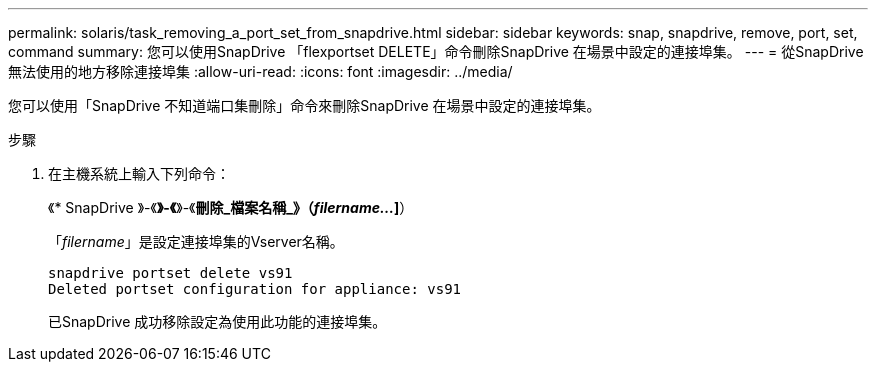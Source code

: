 ---
permalink: solaris/task_removing_a_port_set_from_snapdrive.html 
sidebar: sidebar 
keywords: snap, snapdrive, remove, port, set, command 
summary: 您可以使用SnapDrive 「flexportset DELETE」命令刪除SnapDrive 在場景中設定的連接埠集。 
---
= 從SnapDrive 無法使用的地方移除連接埠集
:allow-uri-read: 
:icons: font
:imagesdir: ../media/


[role="lead"]
您可以使用「SnapDrive 不知道端口集刪除」命令來刪除SnapDrive 在場景中設定的連接埠集。

.步驟
. 在主機系統上輸入下列命令：
+
《* SnapDrive 》-《*》-《*》-《*刪除_檔案名稱_》（_filername..._]*）

+
「_filername_」是設定連接埠集的Vserver名稱。

+
[listing]
----
snapdrive portset delete vs91
Deleted portset configuration for appliance: vs91
----
+
已SnapDrive 成功移除設定為使用此功能的連接埠集。


